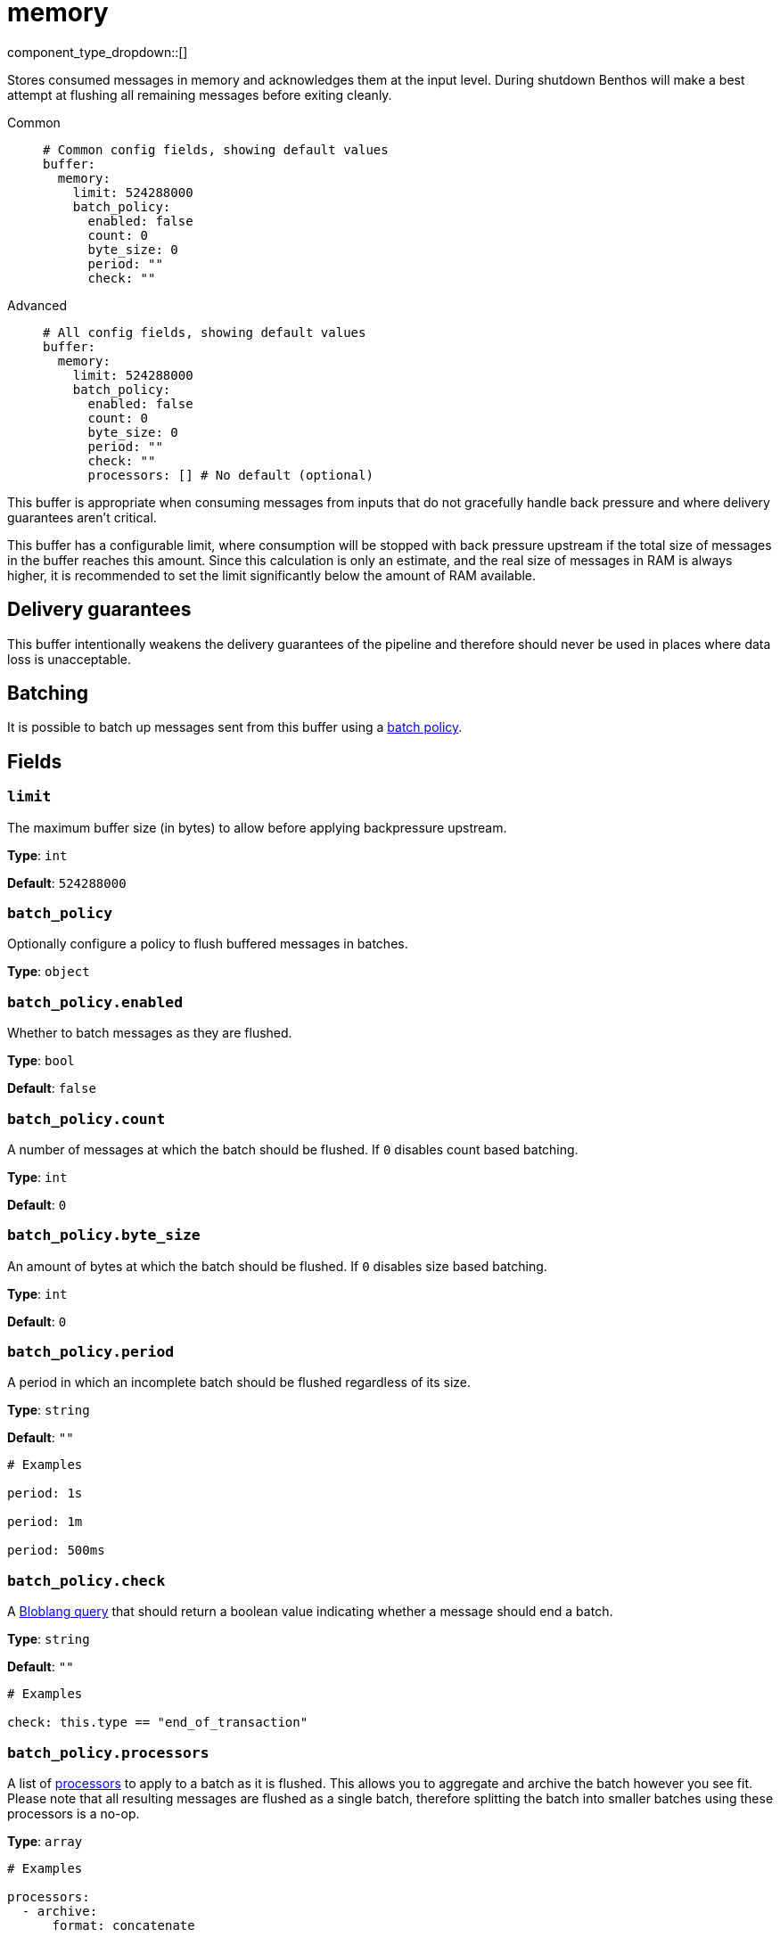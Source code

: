 = memory
:type: buffer
:status: stable
:categories: ["Utility"]



////
     THIS FILE IS AUTOGENERATED!

     To make changes please edit the corresponding source file under internal/impl/<provider>.
////


component_type_dropdown::[]


Stores consumed messages in memory and acknowledges them at the input level. During shutdown Benthos will make a best attempt at flushing all remaining messages before exiting cleanly.


[tabs]
======
Common::
+
--

```yml
# Common config fields, showing default values
buffer:
  memory:
    limit: 524288000
    batch_policy:
      enabled: false
      count: 0
      byte_size: 0
      period: ""
      check: ""
```

--
Advanced::
+
--

```yml
# All config fields, showing default values
buffer:
  memory:
    limit: 524288000
    batch_policy:
      enabled: false
      count: 0
      byte_size: 0
      period: ""
      check: ""
      processors: [] # No default (optional)
```

--
======

This buffer is appropriate when consuming messages from inputs that do not gracefully handle back pressure and where delivery guarantees aren't critical.

This buffer has a configurable limit, where consumption will be stopped with back pressure upstream if the total size of messages in the buffer reaches this amount. Since this calculation is only an estimate, and the real size of messages in RAM is always higher, it is recommended to set the limit significantly below the amount of RAM available.

== Delivery guarantees

This buffer intentionally weakens the delivery guarantees of the pipeline and therefore should never be used in places where data loss is unacceptable.

== Batching

It is possible to batch up messages sent from this buffer using a xref:configuration:batching.adoc#batch-policy[batch policy].

== Fields

=== `limit`

The maximum buffer size (in bytes) to allow before applying backpressure upstream.


*Type*: `int`

*Default*: `524288000`

=== `batch_policy`

Optionally configure a policy to flush buffered messages in batches.


*Type*: `object`


=== `batch_policy.enabled`

Whether to batch messages as they are flushed.


*Type*: `bool`

*Default*: `false`

=== `batch_policy.count`

A number of messages at which the batch should be flushed. If `0` disables count based batching.


*Type*: `int`

*Default*: `0`

=== `batch_policy.byte_size`

An amount of bytes at which the batch should be flushed. If `0` disables size based batching.


*Type*: `int`

*Default*: `0`

=== `batch_policy.period`

A period in which an incomplete batch should be flushed regardless of its size.


*Type*: `string`

*Default*: `""`

```yml
# Examples

period: 1s

period: 1m

period: 500ms
```

=== `batch_policy.check`

A xref:guides:bloblang/about.adoc[Bloblang query] that should return a boolean value indicating whether a message should end a batch.


*Type*: `string`

*Default*: `""`

```yml
# Examples

check: this.type == "end_of_transaction"
```

=== `batch_policy.processors`

A list of xref:components:processors/about.adoc[processors] to apply to a batch as it is flushed. This allows you to aggregate and archive the batch however you see fit. Please note that all resulting messages are flushed as a single batch, therefore splitting the batch into smaller batches using these processors is a no-op.


*Type*: `array`


```yml
# Examples

processors:
  - archive:
      format: concatenate

processors:
  - archive:
      format: lines

processors:
  - archive:
      format: json_array
```


